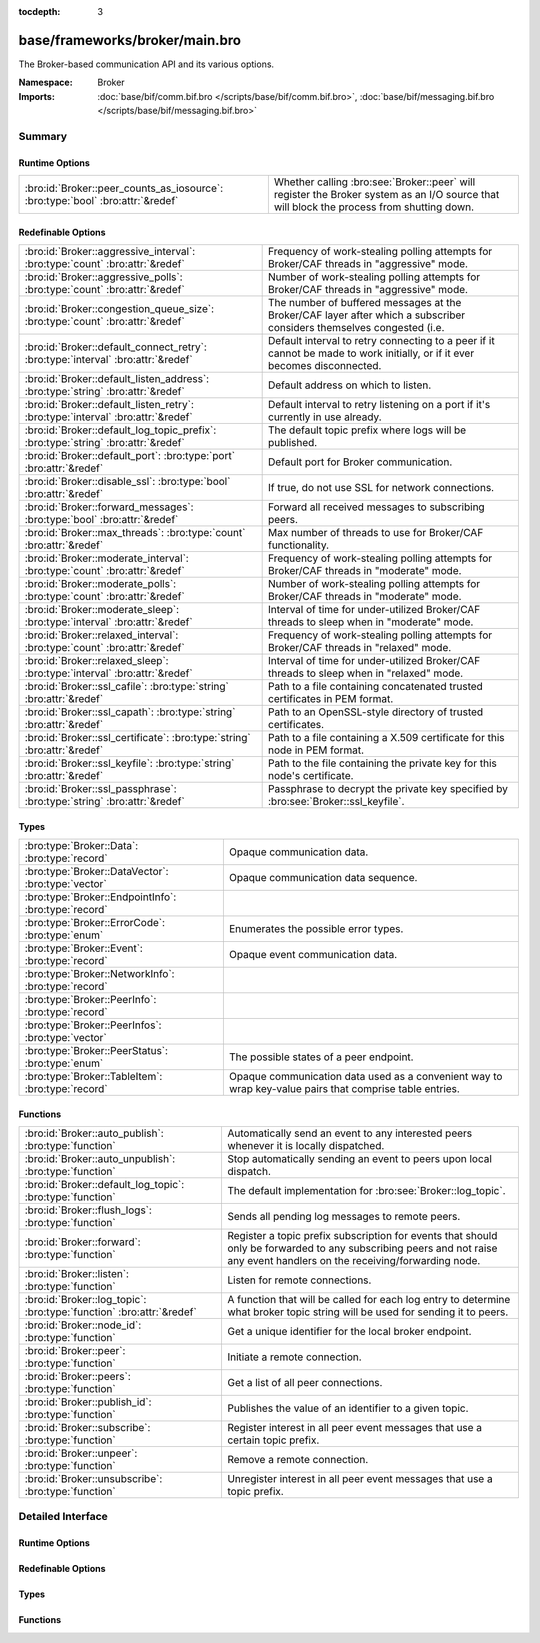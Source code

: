 :tocdepth: 3

base/frameworks/broker/main.bro
===============================
.. bro:namespace:: Broker

The Broker-based communication API and its various options.

:Namespace: Broker
:Imports: :doc:`base/bif/comm.bif.bro </scripts/base/bif/comm.bif.bro>`, :doc:`base/bif/messaging.bif.bro </scripts/base/bif/messaging.bif.bro>`

Summary
~~~~~~~
Runtime Options
###############
============================================================================== =================================================================
:bro:id:`Broker::peer_counts_as_iosource`: :bro:type:`bool` :bro:attr:`&redef` Whether calling :bro:see:`Broker::peer` will register the Broker
                                                                               system as an I/O source that will block the process from shutting
                                                                               down.
============================================================================== =================================================================

Redefinable Options
###################
================================================================================= ======================================================================
:bro:id:`Broker::aggressive_interval`: :bro:type:`count` :bro:attr:`&redef`       Frequency of work-stealing polling attempts for Broker/CAF threads
                                                                                  in "aggressive" mode.
:bro:id:`Broker::aggressive_polls`: :bro:type:`count` :bro:attr:`&redef`          Number of work-stealing polling attempts for Broker/CAF threads
                                                                                  in "aggressive" mode.
:bro:id:`Broker::congestion_queue_size`: :bro:type:`count` :bro:attr:`&redef`     The number of buffered messages at the Broker/CAF layer after which
                                                                                  a subscriber considers themselves congested (i.e.
:bro:id:`Broker::default_connect_retry`: :bro:type:`interval` :bro:attr:`&redef`  Default interval to retry connecting to a peer if it cannot be made to
                                                                                  work initially, or if it ever becomes disconnected.
:bro:id:`Broker::default_listen_address`: :bro:type:`string` :bro:attr:`&redef`   Default address on which to listen.
:bro:id:`Broker::default_listen_retry`: :bro:type:`interval` :bro:attr:`&redef`   Default interval to retry listening on a port if it's currently in
                                                                                  use already.
:bro:id:`Broker::default_log_topic_prefix`: :bro:type:`string` :bro:attr:`&redef` The default topic prefix where logs will be published.
:bro:id:`Broker::default_port`: :bro:type:`port` :bro:attr:`&redef`               Default port for Broker communication.
:bro:id:`Broker::disable_ssl`: :bro:type:`bool` :bro:attr:`&redef`                If true, do not use SSL for network connections.
:bro:id:`Broker::forward_messages`: :bro:type:`bool` :bro:attr:`&redef`           Forward all received messages to subscribing peers.
:bro:id:`Broker::max_threads`: :bro:type:`count` :bro:attr:`&redef`               Max number of threads to use for Broker/CAF functionality.
:bro:id:`Broker::moderate_interval`: :bro:type:`count` :bro:attr:`&redef`         Frequency of work-stealing polling attempts for Broker/CAF threads
                                                                                  in "moderate" mode.
:bro:id:`Broker::moderate_polls`: :bro:type:`count` :bro:attr:`&redef`            Number of work-stealing polling attempts for Broker/CAF threads
                                                                                  in "moderate" mode.
:bro:id:`Broker::moderate_sleep`: :bro:type:`interval` :bro:attr:`&redef`         Interval of time for under-utilized Broker/CAF threads to sleep
                                                                                  when in "moderate" mode.
:bro:id:`Broker::relaxed_interval`: :bro:type:`count` :bro:attr:`&redef`          Frequency of work-stealing polling attempts for Broker/CAF threads
                                                                                  in "relaxed" mode.
:bro:id:`Broker::relaxed_sleep`: :bro:type:`interval` :bro:attr:`&redef`          Interval of time for under-utilized Broker/CAF threads to sleep
                                                                                  when in "relaxed" mode.
:bro:id:`Broker::ssl_cafile`: :bro:type:`string` :bro:attr:`&redef`               Path to a file containing concatenated trusted certificates 
                                                                                  in PEM format.
:bro:id:`Broker::ssl_capath`: :bro:type:`string` :bro:attr:`&redef`               Path to an OpenSSL-style directory of trusted certificates.
:bro:id:`Broker::ssl_certificate`: :bro:type:`string` :bro:attr:`&redef`          Path to a file containing a X.509 certificate for this
                                                                                  node in PEM format.
:bro:id:`Broker::ssl_keyfile`: :bro:type:`string` :bro:attr:`&redef`              Path to the file containing the private key for this node's
                                                                                  certificate.
:bro:id:`Broker::ssl_passphrase`: :bro:type:`string` :bro:attr:`&redef`           Passphrase to decrypt the private key specified by
                                                                                  :bro:see:`Broker::ssl_keyfile`.
================================================================================= ======================================================================

Types
#####
==================================================== ====================================================================
:bro:type:`Broker::Data`: :bro:type:`record`         Opaque communication data.
:bro:type:`Broker::DataVector`: :bro:type:`vector`   Opaque communication data sequence.
:bro:type:`Broker::EndpointInfo`: :bro:type:`record` 
:bro:type:`Broker::ErrorCode`: :bro:type:`enum`      Enumerates the possible error types.
:bro:type:`Broker::Event`: :bro:type:`record`        Opaque event communication data.
:bro:type:`Broker::NetworkInfo`: :bro:type:`record`  
:bro:type:`Broker::PeerInfo`: :bro:type:`record`     
:bro:type:`Broker::PeerInfos`: :bro:type:`vector`    
:bro:type:`Broker::PeerStatus`: :bro:type:`enum`     The possible states of a peer endpoint.
:bro:type:`Broker::TableItem`: :bro:type:`record`    Opaque communication data used as a convenient way to wrap key-value
                                                     pairs that comprise table entries.
==================================================== ====================================================================

Functions
#########
==================================================================== =======================================================================
:bro:id:`Broker::auto_publish`: :bro:type:`function`                 Automatically send an event to any interested peers whenever it is
                                                                     locally dispatched.
:bro:id:`Broker::auto_unpublish`: :bro:type:`function`               Stop automatically sending an event to peers upon local dispatch.
:bro:id:`Broker::default_log_topic`: :bro:type:`function`            The default implementation for :bro:see:`Broker::log_topic`.
:bro:id:`Broker::flush_logs`: :bro:type:`function`                   Sends all pending log messages to remote peers.
:bro:id:`Broker::forward`: :bro:type:`function`                      Register a topic prefix subscription for events that should only be
                                                                     forwarded to any subscribing peers and not raise any event handlers
                                                                     on the receiving/forwarding node.
:bro:id:`Broker::listen`: :bro:type:`function`                       Listen for remote connections.
:bro:id:`Broker::log_topic`: :bro:type:`function` :bro:attr:`&redef` A function that will be called for each log entry to determine what
                                                                     broker topic string will be used for sending it to peers.
:bro:id:`Broker::node_id`: :bro:type:`function`                      Get a unique identifier for the local broker endpoint.
:bro:id:`Broker::peer`: :bro:type:`function`                         Initiate a remote connection.
:bro:id:`Broker::peers`: :bro:type:`function`                        Get a list of all peer connections.
:bro:id:`Broker::publish_id`: :bro:type:`function`                   Publishes the value of an identifier to a given topic.
:bro:id:`Broker::subscribe`: :bro:type:`function`                    Register interest in all peer event messages that use a certain topic
                                                                     prefix.
:bro:id:`Broker::unpeer`: :bro:type:`function`                       Remove a remote connection.
:bro:id:`Broker::unsubscribe`: :bro:type:`function`                  Unregister interest in all peer event messages that use a topic prefix.
==================================================================== =======================================================================


Detailed Interface
~~~~~~~~~~~~~~~~~~
Runtime Options
###############
.. bro:id:: Broker::peer_counts_as_iosource

   :Type: :bro:type:`bool`
   :Attributes: :bro:attr:`&redef`
   :Default: ``T``

   Whether calling :bro:see:`Broker::peer` will register the Broker
   system as an I/O source that will block the process from shutting
   down.  For example, set this to false when you are reading pcaps,
   but also want to initaiate a Broker peering and still shutdown after
   done reading the pcap.

Redefinable Options
###################
.. bro:id:: Broker::aggressive_interval

   :Type: :bro:type:`count`
   :Attributes: :bro:attr:`&redef`
   :Default: ``4``

   Frequency of work-stealing polling attempts for Broker/CAF threads
   in "aggressive" mode.

.. bro:id:: Broker::aggressive_polls

   :Type: :bro:type:`count`
   :Attributes: :bro:attr:`&redef`
   :Default: ``5``

   Number of work-stealing polling attempts for Broker/CAF threads
   in "aggressive" mode.

.. bro:id:: Broker::congestion_queue_size

   :Type: :bro:type:`count`
   :Attributes: :bro:attr:`&redef`
   :Default: ``200``

   The number of buffered messages at the Broker/CAF layer after which
   a subscriber considers themselves congested (i.e. tune the congestion
   control mechanisms).

.. bro:id:: Broker::default_connect_retry

   :Type: :bro:type:`interval`
   :Attributes: :bro:attr:`&redef`
   :Default: ``30.0 secs``

   Default interval to retry connecting to a peer if it cannot be made to
   work initially, or if it ever becomes disconnected.  Use of the
   BRO_DEFAULT_CONNECT_RETRY environment variable (set as number of
   seconds) will override this option and also any values given to
   :bro:see:`Broker::peer`.

.. bro:id:: Broker::default_listen_address

   :Type: :bro:type:`string`
   :Attributes: :bro:attr:`&redef`
   :Default: ``""``

   Default address on which to listen.
   
   .. bro:see:: Broker::listen

.. bro:id:: Broker::default_listen_retry

   :Type: :bro:type:`interval`
   :Attributes: :bro:attr:`&redef`
   :Default: ``30.0 secs``

   Default interval to retry listening on a port if it's currently in
   use already.  Use of the BRO_DEFAULT_LISTEN_RETRY environment variable
   (set as a number of seconds) will override this option and also
   any values given to :bro:see:`Broker::listen`.

.. bro:id:: Broker::default_log_topic_prefix

   :Type: :bro:type:`string`
   :Attributes: :bro:attr:`&redef`
   :Default: ``"bro/logs/"``

   The default topic prefix where logs will be published.  The log's stream
   id is appended when writing to a particular stream.

.. bro:id:: Broker::default_port

   :Type: :bro:type:`port`
   :Attributes: :bro:attr:`&redef`
   :Default: ``9999/tcp``

   Default port for Broker communication. Where not specified
   otherwise, this is the port to connect to and listen on.

.. bro:id:: Broker::disable_ssl

   :Type: :bro:type:`bool`
   :Attributes: :bro:attr:`&redef`
   :Default: ``F``

   If true, do not use SSL for network connections. By default, SSL will
   even be used if no certificates / CAs have been configured. In that case
   (which is the default) the communication will be encrypted, but not
   authenticated.

.. bro:id:: Broker::forward_messages

   :Type: :bro:type:`bool`
   :Attributes: :bro:attr:`&redef`
   :Default: ``F``

   Forward all received messages to subscribing peers.

.. bro:id:: Broker::max_threads

   :Type: :bro:type:`count`
   :Attributes: :bro:attr:`&redef`
   :Default: ``1``

   Max number of threads to use for Broker/CAF functionality.  The
   BRO_BROKER_MAX_THREADS environment variable overrides this setting.

.. bro:id:: Broker::moderate_interval

   :Type: :bro:type:`count`
   :Attributes: :bro:attr:`&redef`
   :Default: ``2``

   Frequency of work-stealing polling attempts for Broker/CAF threads
   in "moderate" mode.

.. bro:id:: Broker::moderate_polls

   :Type: :bro:type:`count`
   :Attributes: :bro:attr:`&redef`
   :Default: ``5``

   Number of work-stealing polling attempts for Broker/CAF threads
   in "moderate" mode.

.. bro:id:: Broker::moderate_sleep

   :Type: :bro:type:`interval`
   :Attributes: :bro:attr:`&redef`
   :Default: ``16.0 msecs``

   Interval of time for under-utilized Broker/CAF threads to sleep
   when in "moderate" mode.

.. bro:id:: Broker::relaxed_interval

   :Type: :bro:type:`count`
   :Attributes: :bro:attr:`&redef`
   :Default: ``1``

   Frequency of work-stealing polling attempts for Broker/CAF threads
   in "relaxed" mode.

.. bro:id:: Broker::relaxed_sleep

   :Type: :bro:type:`interval`
   :Attributes: :bro:attr:`&redef`
   :Default: ``64.0 msecs``

   Interval of time for under-utilized Broker/CAF threads to sleep
   when in "relaxed" mode.

.. bro:id:: Broker::ssl_cafile

   :Type: :bro:type:`string`
   :Attributes: :bro:attr:`&redef`
   :Default: ``""``

   Path to a file containing concatenated trusted certificates 
   in PEM format. If set, Bro will require valid certificates for
   all peers.

.. bro:id:: Broker::ssl_capath

   :Type: :bro:type:`string`
   :Attributes: :bro:attr:`&redef`
   :Default: ``""``

   Path to an OpenSSL-style directory of trusted certificates.
   If set, Bro will require valid certificates for
   all peers.

.. bro:id:: Broker::ssl_certificate

   :Type: :bro:type:`string`
   :Attributes: :bro:attr:`&redef`
   :Default: ``""``

   Path to a file containing a X.509 certificate for this
   node in PEM format. If set, Bro will require valid certificates for
   all peers.

.. bro:id:: Broker::ssl_keyfile

   :Type: :bro:type:`string`
   :Attributes: :bro:attr:`&redef`
   :Default: ``""``

   Path to the file containing the private key for this node's
   certificate. If set, Bro will require valid certificates for
   all peers.

.. bro:id:: Broker::ssl_passphrase

   :Type: :bro:type:`string`
   :Attributes: :bro:attr:`&redef`
   :Default: ``""``

   Passphrase to decrypt the private key specified by
   :bro:see:`Broker::ssl_keyfile`. If set, Bro will require valid
   certificates for all peers.

Types
#####
.. bro:type:: Broker::Data

   :Type: :bro:type:`record`

      data: :bro:type:`opaque` of Broker::Data :bro:attr:`&optional`

   Opaque communication data.

.. bro:type:: Broker::DataVector

   :Type: :bro:type:`vector` of :bro:type:`Broker::Data`

   Opaque communication data sequence.

.. bro:type:: Broker::EndpointInfo

   :Type: :bro:type:`record`

      id: :bro:type:`string`
         A unique identifier of the node.

      network: :bro:type:`Broker::NetworkInfo` :bro:attr:`&optional`
         Network-level information.


.. bro:type:: Broker::ErrorCode

   :Type: :bro:type:`enum`

      .. bro:enum:: Broker::UNSPECIFIED Broker::ErrorCode

         The unspecified default error code.

      .. bro:enum:: Broker::PEER_INCOMPATIBLE Broker::ErrorCode

         Version incompatibility.

      .. bro:enum:: Broker::PEER_INVALID Broker::ErrorCode

         Referenced peer does not exist.

      .. bro:enum:: Broker::PEER_UNAVAILABLE Broker::ErrorCode

         Remote peer not listening.

      .. bro:enum:: Broker::PEER_TIMEOUT Broker::ErrorCode

         A peering request timed out.

      .. bro:enum:: Broker::MASTER_EXISTS Broker::ErrorCode

         Master with given name already exists.

      .. bro:enum:: Broker::NO_SUCH_MASTER Broker::ErrorCode

         Master with given name does not exist.

      .. bro:enum:: Broker::NO_SUCH_KEY Broker::ErrorCode

         The given data store key does not exist.

      .. bro:enum:: Broker::REQUEST_TIMEOUT Broker::ErrorCode

         The store operation timed out.

      .. bro:enum:: Broker::TYPE_CLASH Broker::ErrorCode

         The operation expected a different type than provided.

      .. bro:enum:: Broker::INVALID_DATA Broker::ErrorCode

         The data value cannot be used to carry out the desired operation.

      .. bro:enum:: Broker::BACKEND_FAILURE Broker::ErrorCode

         The storage backend failed to execute the operation.

      .. bro:enum:: Broker::STALE_DATA Broker::ErrorCode

         The storage backend failed to execute the operation.

      .. bro:enum:: Broker::CAF_ERROR Broker::ErrorCode

         Catch-all for a CAF-level problem.

   Enumerates the possible error types. 

.. bro:type:: Broker::Event

   :Type: :bro:type:`record`

      name: :bro:type:`string` :bro:attr:`&optional`
         The name of the event.  Not set if invalid event or arguments.

      args: :bro:type:`Broker::DataVector`
         The arguments to the event.

   Opaque event communication data.

.. bro:type:: Broker::NetworkInfo

   :Type: :bro:type:`record`

      address: :bro:type:`string` :bro:attr:`&log`
         The IP address or hostname where the endpoint listens.

      bound_port: :bro:type:`port` :bro:attr:`&log`
         The port where the endpoint is bound to.


.. bro:type:: Broker::PeerInfo

   :Type: :bro:type:`record`

      peer: :bro:type:`Broker::EndpointInfo`

      status: :bro:type:`Broker::PeerStatus`


.. bro:type:: Broker::PeerInfos

   :Type: :bro:type:`vector` of :bro:type:`Broker::PeerInfo`


.. bro:type:: Broker::PeerStatus

   :Type: :bro:type:`enum`

      .. bro:enum:: Broker::INITIALIZING Broker::PeerStatus

         The peering process is initiated.

      .. bro:enum:: Broker::CONNECTING Broker::PeerStatus

         Connection establishment in process.

      .. bro:enum:: Broker::CONNECTED Broker::PeerStatus

         Connection established, peering pending.

      .. bro:enum:: Broker::PEERED Broker::PeerStatus

         Successfully peered.

      .. bro:enum:: Broker::DISCONNECTED Broker::PeerStatus

         Connection to remote peer lost.

      .. bro:enum:: Broker::RECONNECTING Broker::PeerStatus

         Reconnecting to peer after a lost connection.

   The possible states of a peer endpoint.

.. bro:type:: Broker::TableItem

   :Type: :bro:type:`record`

      key: :bro:type:`Broker::Data`

      val: :bro:type:`Broker::Data`

   Opaque communication data used as a convenient way to wrap key-value
   pairs that comprise table entries.

Functions
#########
.. bro:id:: Broker::auto_publish

   :Type: :bro:type:`function` (topic: :bro:type:`string`, ev: :bro:type:`any`) : :bro:type:`bool`

   Automatically send an event to any interested peers whenever it is
   locally dispatched. (For example, using "event my_event(...);" in a
   script.)
   

   :topic: a topic string associated with the event message.
          Peers advertise interest by registering a subscription to some
          prefix of this topic name.
   

   :ev: a Bro event value.
   

   :returns: true if automatic event sending is now enabled.

.. bro:id:: Broker::auto_unpublish

   :Type: :bro:type:`function` (topic: :bro:type:`string`, ev: :bro:type:`any`) : :bro:type:`bool`

   Stop automatically sending an event to peers upon local dispatch.
   

   :topic: a topic originally given to :bro:see:`Broker::auto_publish`.
   

   :ev: an event originally given to :bro:see:`Broker::auto_publish`.
   

   :returns: true if automatic events will not occur for the topic/event
            pair.

.. bro:id:: Broker::default_log_topic

   :Type: :bro:type:`function` (id: :bro:type:`Log::ID`, path: :bro:type:`string`) : :bro:type:`string`

   The default implementation for :bro:see:`Broker::log_topic`.

.. bro:id:: Broker::flush_logs

   :Type: :bro:type:`function` () : :bro:type:`count`

   Sends all pending log messages to remote peers.  This normally
   doesn't need to be used except for test cases that are time-sensitive.

.. bro:id:: Broker::forward

   :Type: :bro:type:`function` (topic_prefix: :bro:type:`string`) : :bro:type:`bool`

   Register a topic prefix subscription for events that should only be
   forwarded to any subscribing peers and not raise any event handlers
   on the receiving/forwarding node.  i.e. it's the same as
   :bro:see:`Broker::subscribe` except matching events are not raised
   on the receiver, just forwarded.  Use :bro:see:`Broker::unsubscribe`
   with the same argument to undo this operation.
   

   :topic_prefix: a prefix to match against remote message topics.
                 e.g. an empty prefix matches everything and "a" matches
                 "alice" and "amy" but not "bob".
   

   :returns: true if a new event forwarding/subscription is now registered.

.. bro:id:: Broker::listen

   :Type: :bro:type:`function` (a: :bro:type:`string` :bro:attr:`&default` = :bro:see:`Broker::default_listen_address` :bro:attr:`&optional`, p: :bro:type:`port` :bro:attr:`&default` = :bro:see:`Broker::default_port` :bro:attr:`&optional`, retry: :bro:type:`interval` :bro:attr:`&default` = :bro:see:`Broker::default_listen_retry` :bro:attr:`&optional`) : :bro:type:`port`

   Listen for remote connections.
   

   :a: an address string on which to accept connections, e.g.
      "127.0.0.1".  An empty string refers to INADDR_ANY.
   

   :p: the TCP port to listen on. The value 0 means that the OS should choose
      the next available free port.
   

   :retry: If non-zero, retries listening in regular intervals if the port cannot be
          acquired immediately. 0 disables retries.  If the
          BRO_DEFAULT_LISTEN_RETRY environment variable is set (as number
          of seconds), it overrides any value given here.
   

   :returns: the bound port or 0/? on failure.
   
   .. bro:see:: Broker::status

.. bro:id:: Broker::log_topic

   :Type: :bro:type:`function` (id: :bro:type:`Log::ID`, path: :bro:type:`string`) : :bro:type:`string`
   :Attributes: :bro:attr:`&redef`

   A function that will be called for each log entry to determine what
   broker topic string will be used for sending it to peers.  The
   default implementation will return a value based on
   :bro:see:`Broker::default_log_topic_prefix`.
   

   :id: the ID associated with the log stream entry that will be sent.
   

   :path: the path to which the log stream entry will be output.
   

   :returns: a string representing the broker topic to which the log
            will be sent.

.. bro:id:: Broker::node_id

   :Type: :bro:type:`function` () : :bro:type:`string`

   Get a unique identifier for the local broker endpoint.
   

   :returns: a unique identifier for the local broker endpoint.

.. bro:id:: Broker::peer

   :Type: :bro:type:`function` (a: :bro:type:`string`, p: :bro:type:`port` :bro:attr:`&default` = :bro:see:`Broker::default_port` :bro:attr:`&optional`, retry: :bro:type:`interval` :bro:attr:`&default` = :bro:see:`Broker::default_connect_retry` :bro:attr:`&optional`) : :bro:type:`bool`

   Initiate a remote connection.
   

   :a: an address to connect to, e.g. "localhost" or "127.0.0.1".
   

   :p: the TCP port on which the remote side is listening.
   

   :retry: an interval at which to retry establishing the
          connection with the remote peer if it cannot be made initially, or
          if it ever becomes disconnected.  If the
          BRO_DEFAULT_CONNECT_RETRY environment variable is set (as number
          of seconds), it overrides any value given here.
   

   :returns: true if it's possible to try connecting with the peer and
            it's a new peer. The actual connection may not be established
            until a later point in time.
   
   .. bro:see:: Broker::status

.. bro:id:: Broker::peers

   :Type: :bro:type:`function` () : :bro:type:`vector` of :bro:type:`Broker::PeerInfo`

   Get a list of all peer connections.
   

   :returns: a list of all peer connections.

.. bro:id:: Broker::publish_id

   :Type: :bro:type:`function` (topic: :bro:type:`string`, id: :bro:type:`string`) : :bro:type:`bool`

   Publishes the value of an identifier to a given topic.  The subscribers
   will update their local value for that identifier on receipt.
   

   :topic: a topic associated with the message.
   

   :id: the identifier to publish.
   

   :returns: true if the message is sent.

.. bro:id:: Broker::subscribe

   :Type: :bro:type:`function` (topic_prefix: :bro:type:`string`) : :bro:type:`bool`

   Register interest in all peer event messages that use a certain topic
   prefix.  Note that subscriptions may not be altered immediately after
   calling (except during :bro:see:`bro_init`).
   

   :topic_prefix: a prefix to match against remote message topics.
                 e.g. an empty prefix matches everything and "a" matches
                 "alice" and "amy" but not "bob".
   

   :returns: true if it's a new event subscription and it is now registered.

.. bro:id:: Broker::unpeer

   :Type: :bro:type:`function` (a: :bro:type:`string`, p: :bro:type:`port`) : :bro:type:`bool`

   Remove a remote connection.
   
   Note that this does not terminate the connection to the peer, it
   just means that we won't exchange any further information with it
   unless peering resumes later.
   

   :a: the address used in previous successful call to :bro:see:`Broker::peer`.
   

   :p: the port used in previous successful call to :bro:see:`Broker::peer`.
   

   :returns: true if the arguments match a previously successful call to
            :bro:see:`Broker::peer`.
   

   :TODO: We do not have a function yet to terminate a connection.

.. bro:id:: Broker::unsubscribe

   :Type: :bro:type:`function` (topic_prefix: :bro:type:`string`) : :bro:type:`bool`

   Unregister interest in all peer event messages that use a topic prefix.
   Note that subscriptions may not be altered immediately after calling
   (except during :bro:see:`bro_init`).
   

   :topic_prefix: a prefix previously supplied to a successful call to
                 :bro:see:`Broker::subscribe` or :bro:see:`Broker::forward`.
   

   :returns: true if interest in the topic prefix is no longer advertised.


